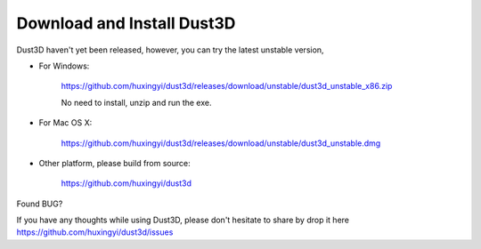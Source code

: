 Download and Install Dust3D
-----------------------------
Dust3D haven't yet been released, however, you can try the latest unstable version,

* For Windows:

    https://github.com/huxingyi/dust3d/releases/download/unstable/dust3d_unstable_x86.zip

    No need to install, unzip and run the exe.

* For Mac OS X:

    https://github.com/huxingyi/dust3d/releases/download/unstable/dust3d_unstable.dmg

* Other platform, please build from source:

    https://github.com/huxingyi/dust3d

Found BUG?

If you have any thoughts while using Dust3D, please don't hesitate to share by drop it here https://github.com/huxingyi/dust3d/issues